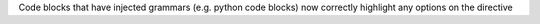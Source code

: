 Code blocks that have injected grammars (e.g. python code blocks) now correctly highlight any options
on the directive
